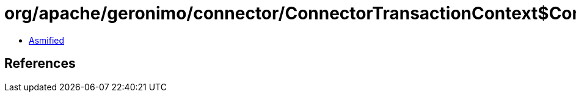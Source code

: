 = org/apache/geronimo/connector/ConnectorTransactionContext$ConnectorSynchronization.class

 - link:ConnectorTransactionContext$ConnectorSynchronization-asmified.java[Asmified]

== References


